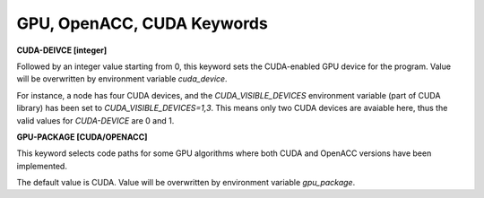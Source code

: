GPU, OpenACC, CUDA Keywords
===========================

**CUDA-DEIVCE [integer]**

.. index:: CUDA-DEVICE
.. index:: cuda_device

Followed by an integer value starting from 0, this keyword sets the CUDA-enabled
GPU device for the program. Value will be overwritten by environment variable
*cuda_device*.

For instance, a node has four CUDA devices, and the *CUDA_VISIBLE_DEVICES*
environment variable (part of CUDA library) has been set to
*CUDA_VISIBLE_DEVICES=1,3*. This means only two CUDA devices are avaiable
here, thus the valid values for *CUDA-DEVICE* are 0 and 1.

**GPU-PACKAGE [CUDA/OPENACC]**

.. index:: GPU-PACKAGE
.. index:: gpu_package

This keyword selects code paths for some GPU algorithms where both CUDA and
OpenACC versions have been implemented.

The default value is CUDA. Value will be overwritten by environment variable
*gpu_package*.
